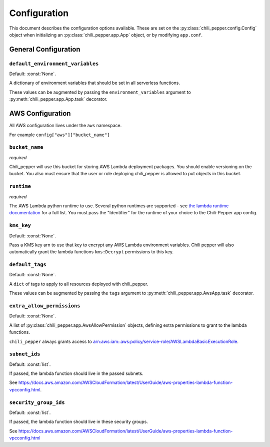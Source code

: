 #############
Configuration
#############

This document describes the configuration options available.
These are set on the :py:class:`chili_pepper.config.Config` object when
initializing an :py:class:`chili_pepper.app.App` object,
or by modifying ``app.conf``.

General Configuration
---------------------

``default_environment_variables``
"""""""""""""""""""""""""""""""""

Default: :const:`None`.

A dictionary of environment variables
that should be set in all serverless functions.

These values can be augmented by passing the ``environment_variables``
argument to :py:meth:`chili_pepper.app.App.task` decorator.

.. _aws-configuration:

AWS Configuration
-----------------

All AWS configuration lives under the ``aws`` namespace.

For example ``config["aws"]["bucket_name"]``

``bucket_name``
"""""""""""""""

*required*

Chili_pepper will use this bucket for storing AWS Lambda deployment packages.
You should enable versioning on the bucket.
You also must ensure that the user or role deploying chili_pepper
is allowed to put objects in this bucket.

``runtime``
"""""""""""

*required*

The AWS Lambda python runtime to use.
Several python runtimes are supported -
see `the lambda runtime documentation <https://docs.aws.amazon.com/lambda/latest/dg/lambda-runtimes.html>`_ for a full list.
You must pass the "Identifier" for the runtime of
your choice to the Chili-Pepper app config.

``kms_key``
"""""""""""

Default: :const:`None`.

Pass a KMS key arn to use that key to encrypt any
AWS Lambda environment variables.
Chili pepper will also automatically grant the
lambda functions ``kms:Decrypt`` permissions to this key.

``default_tags``
""""""""""""""""

Default: :const:`None`.

A ``dict`` of tags to apply to all
resources deployed with chili_pepper.

These values can be augmented by passing the ``tags``
argument to :py:meth:`chili_pepper.app.AwsApp.task` decorator.


``extra_allow_permissions``
"""""""""""""""""""""""""""

Default: :const:`None`.

A list of :py:class:`chili_pepper.app.AwsAllowPermission` objects,
defining extra permissions to grant to the lambda functions.

``chili_pepper`` always grants access to `arn:aws:iam::aws:policy/service-role/AWSLambdaBasicExecutionRole <https://docs.aws.amazon.com/lambda/latest/dg/lambda-intro-execution-role.html>`_.


``subnet_ids``
""""""""""""""

Default: :const:`list`.

If passed, the lambda function should live in the passed subnets.

See https://docs.aws.amazon.com/AWSCloudFormation/latest/UserGuide/aws-properties-lambda-function-vpcconfig.html.


``security_group_ids``
""""""""""""""""""""""

Default: :const:`list`.

If passed, the lambda function should live in these security groups.

See https://docs.aws.amazon.com/AWSCloudFormation/latest/UserGuide/aws-properties-lambda-function-vpcconfig.html
